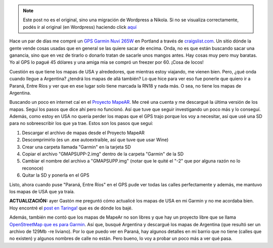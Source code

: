 .. link:
.. description:
.. tags: auto, internet, portland, software libre, viajes, garmin, gps
.. date: 2013/06/19 18:07:18
.. title: Actualizar GPS Garmin Nuvi 265W
.. slug: actualizar-gps-garmin-nuvi-265w


.. note::

   Este post no es el original, sino una migración de Wordpress a
   Nikola. Si no se visualiza correctamente, podés ir al original (en
   Wordpress) haciendo click aquí_

.. _aquí: http://humitos.wordpress.com/2013/06/19/actualizar-gps-garmin-nuvi-265w/


Hace un par de días me compré un `GPS Garmin Nuvi
265W <http://www.amazon.com/Garmin-4-3-Inch-Widescreen-Bluetooth-Navigator/dp/B001ELJ9QK>`__
en Portland a través de `craigslist.com <http://craigslist.com>`__. Un
sitio dónde la gente vende cosas usadas que en general se las quiere
sacar de encima. Onda, no es que están buscando sacar una ganancia, sino
que en vez de tirarlo o donarlo tratan de sacarle unos mangos antes. Hay
cosas muy pero muy baratas. Yo al GPS lo pagué 45 dólares y una amiga
mia se compró un freezer por 60. ¡Cosa de locos!

Cuestión es que tiene los mapas de USA y alrededores, que mientras estoy
viajando, me vienen bien. Pero, ¿qué onda cuando llegue a Argentina?
¿tendrá los mapas de allá también? Lo que hice para ver eso fue ponerle
que quiero ir a Paraná, Entre Ríos y ver que en ese lugar solo tiene
marcada la RN18 y nada más. O sea, no tiene los mapas de Argentina.

Buscando un poco en internet caí en el `Proyecto
MapeAR <http://www.proyectomapear.com.ar/>`__. Me creé una cuenta y me
descargué la última versión de los mapas. Seguí los pasos que dice ahí
pero no funcionó. Así que tuve que seguir investigando un poco más y lo
conseguí. Además, como estoy en USA no quería perder los mapas que el
GPS trajo porque los voy a necesitar, así que usé una SD para no
sobreescribir los que ya trae. Estos son los pasos que seguí:

#. Descargar el archivo de mapas desde el Proyecto MapeAR
#. Descomprimirlo (es un .exe autoextraíble, así que tuve que usar Wine)
#. Crear una carpeta llamada "Garmin" en la tarjeta SD
#. Copiar el archivo "GMAPSUPP-2.img" dentro de la carpeta "Garmin" de
   la SD
#. Cambiar el nombre del archivo a "GMAPSUPP.img" (notar que le quité el
   "-2" que por alguna razón no lo reconoce)
#. Quitar la SD y ponerla en el GPS

Listo, ahora cuando puse "Paraná, Entre Ríos" en el GPS pude ver todas
las calles perfectamente y además, me mantuvo los mapas de USA que ya
traía.

 

**ACTUALIZACIÓN:** ayer Gastón me preguntó cómo actualicé los mapas de
USA en mi Garmin y no me acordaba bien. Hoy encontré el `post en
Taringa! <http://www.taringa.net/posts/info/16187657/Mapas-USA-2013-para-Garmin.html>`__
que es de dónde los bajé.

Además, también me contó que los mapas de MapeAr no son libres y que hay
un proyecto libre que se llama `OpenStreetMap que es para
Garmin <http://garmin.openstreetmap.nl/>`__. Así que, busqué Argentina y
descargué los mapas de Argentina (que resultó ser un archivo de 129Mb
-re liviano). Por lo que puedo ver en Paraná, hay algunos detalles en mi
barrio que no tiene (calles que no existen) y algunos nombres de calle
no están. Pero bueno, lo voy a probar un poco más a ver qué pasa.
